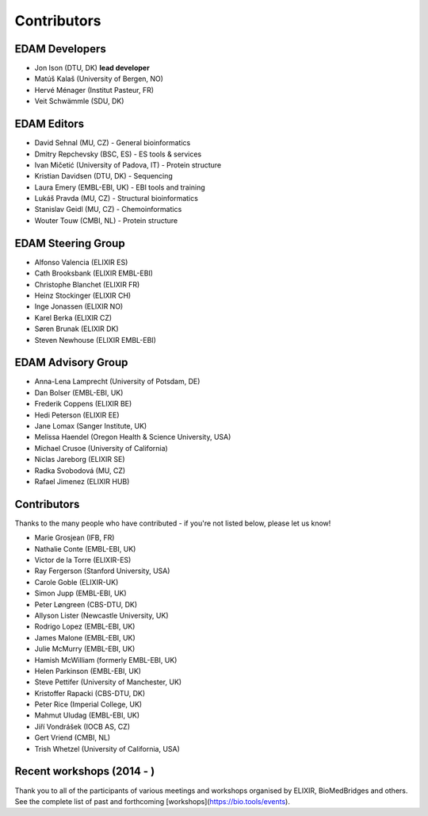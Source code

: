 Contributors
============
EDAM Developers
--------------------
* Jon Ison (DTU, DK) **lead developer**
* Matúš Kalaš (University of Bergen, NO)
* Hervé Ménager (Institut Pasteur, FR)
* Veit Schwämmle (SDU, DK)

EDAM Editors
------------
* David Sehnal (MU, CZ) - General bioinformatics
* Dmitry Repchevsky (BSC, ES) - ES tools & services
* Ivan Mičetić (University of Padova, IT) - Protein structure
* Kristian Davidsen (DTU, DK) - Sequencing
* Laura Emery (EMBL-EBI, UK) - EBI tools and training
* Lukáš Pravda (MU, CZ) - Structural bioinformatics
* Stanislav Geidl (MU, CZ) - Chemoinformatics 
* Wouter Touw (CMBI, NL) -  Protein structure

EDAM Steering Group
-------------------
* Alfonso Valencia (ELIXIR ES)
* Cath Brooksbank (ELIXIR EMBL-EBI)
* Christophe Blanchet (ELIXIR FR)
* Heinz Stockinger (ELIXIR CH)
* Inge Jonassen (ELIXIR NO)
* Karel Berka (ELIXIR CZ)
* Søren Brunak (ELIXIR DK)
* Steven Newhouse (ELIXIR EMBL-EBI)

EDAM Advisory Group
-------------------
* Anna-Lena Lamprecht (University of Potsdam, DE)
* Dan Bolser (EMBL-EBI, UK)
* Frederik Coppens (ELIXIR BE)
* Hedi Peterson (ELIXIR EE)
* Jane Lomax (Sanger Institute, UK)
* Melissa Haendel (Oregon Health & Science University, USA)
* Michael Crusoe (University of California)
* Niclas Jareborg (ELIXIR SE)
* Radka Svobodová (MU, CZ)
* Rafael Jimenez (ELIXIR HUB)

Contributors
------------
Thanks to the many people who have contributed - if you're not listed below, please let us know!

* Marie Grosjean (IFB, FR)
* Nathalie Conte (EMBL-EBI, UK)
* Victor de la Torre (ELIXIR-ES)
* Ray Fergerson (Stanford University, USA)
* Carole Goble (ELIXIR-UK)
* Simon Jupp (EMBL-EBI, UK)
* Peter Løngreen (CBS-DTU, DK)
* Allyson Lister (Newcastle University, UK)
* Rodrigo Lopez (EMBL-EBI, UK)
* James Malone (EMBL-EBI, UK)
* Julie McMurry (EMBL-EBI, UK)
* Hamish McWilliam (formerly EMBL-EBI, UK)
* Helen Parkinson (EMBL-EBI, UK)
* Steve Pettifer (University of Manchester, UK)
* Kristoffer Rapacki (CBS-DTU, DK)
* Peter Rice (Imperial College, UK)
* Mahmut Uludag (EMBL-EBI, UK)
* Jiří Vondrášek (IOCB AS, CZ)
* Gert Vriend (CMBI, NL)
* Trish Whetzel (University of California, USA)

Recent workshops (2014 - )
--------------------------
Thank you to all of the participants of various meetings and workshops organised by ELIXIR, BioMedBridges and others.  See the complete list of past and forthcoming [workshops](https://bio.tools/events).

